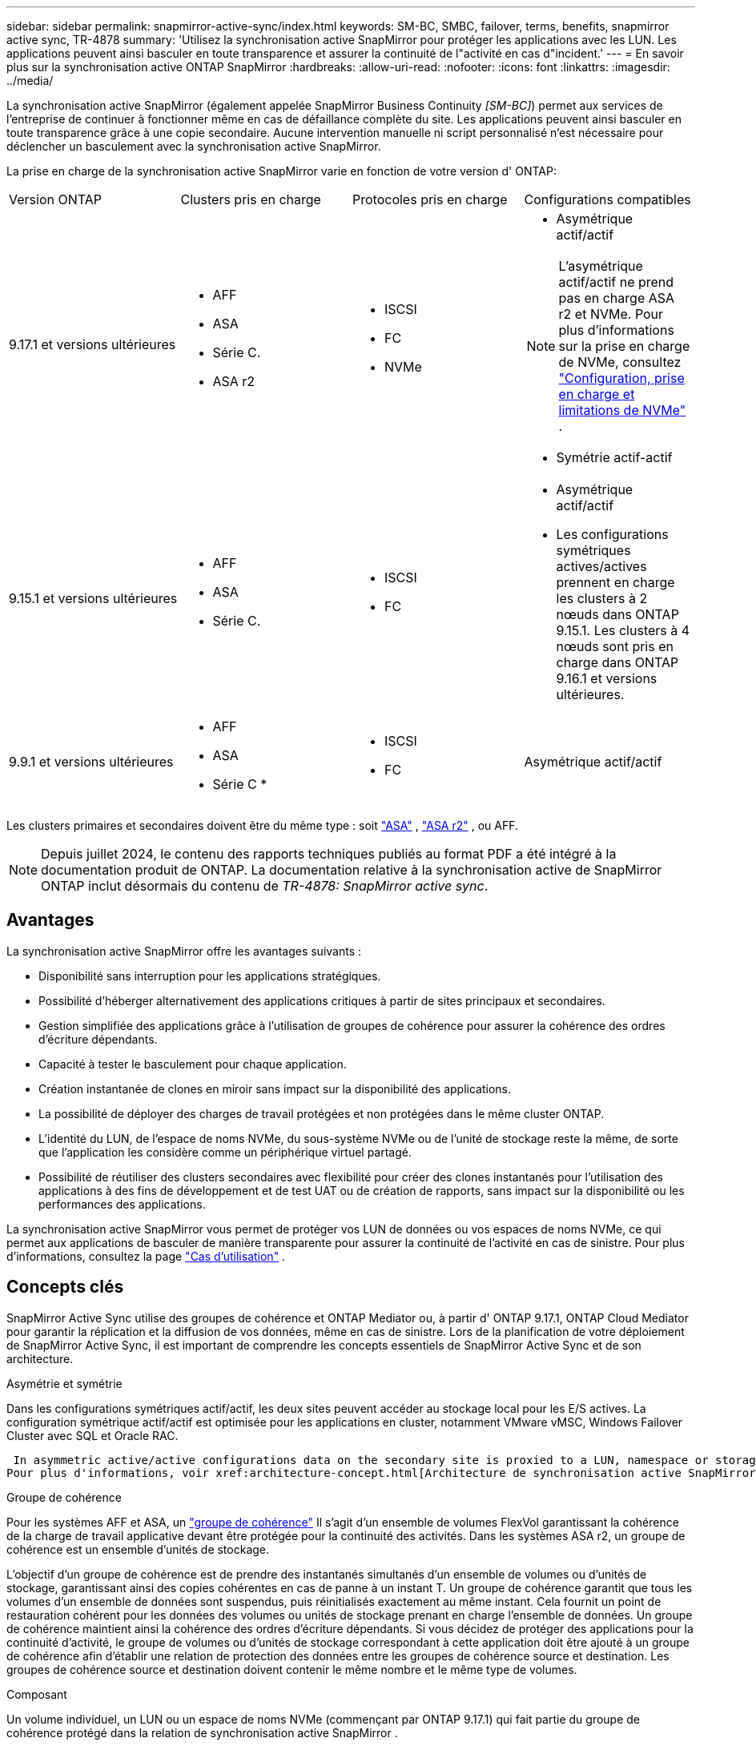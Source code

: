 ---
sidebar: sidebar 
permalink: snapmirror-active-sync/index.html 
keywords: SM-BC, SMBC, failover, terms, benefits, snapmirror active sync, TR-4878 
summary: 'Utilisez la synchronisation active SnapMirror pour protéger les applications avec les LUN. Les applications peuvent ainsi basculer en toute transparence et assurer la continuité de l"activité en cas d"incident.' 
---
= En savoir plus sur la synchronisation active ONTAP SnapMirror
:hardbreaks:
:allow-uri-read: 
:nofooter: 
:icons: font
:linkattrs: 
:imagesdir: ../media/


[role="lead"]
La synchronisation active SnapMirror (également appelée SnapMirror Business Continuity _[SM-BC]_) permet aux services de l'entreprise de continuer à fonctionner même en cas de défaillance complète du site. Les applications peuvent ainsi basculer en toute transparence grâce à une copie secondaire. Aucune intervention manuelle ni script personnalisé n'est nécessaire pour déclencher un basculement avec la synchronisation active SnapMirror.

La prise en charge de la synchronisation active SnapMirror varie en fonction de votre version d' ONTAP:

[cols="4*"]
|===


| Version ONTAP | Clusters pris en charge | Protocoles pris en charge | Configurations compatibles 


| 9.17.1 et versions ultérieures  a| 
* AFF
* ASA
* Série C.
* ASA r2

 a| 
* ISCSI
* FC
* NVMe

 a| 
* Asymétrique actif/actif



NOTE: L'asymétrique actif/actif ne prend pas en charge ASA r2 et NVMe. Pour plus d'informations sur la prise en charge de NVMe, consultez link:../nvme/support-limitations.html["Configuration, prise en charge et limitations de NVMe"] .

* Symétrie actif-actif




| 9.15.1 et versions ultérieures  a| 
* AFF
* ASA
* Série C.

 a| 
* ISCSI
* FC

 a| 
* Asymétrique actif/actif
* Les configurations symétriques actives/actives prennent en charge les clusters à 2 nœuds dans ONTAP 9.15.1. Les clusters à 4 nœuds sont pris en charge dans ONTAP 9.16.1 et versions ultérieures.




| 9.9.1 et versions ultérieures  a| 
* AFF
* ASA
* Série C *

 a| 
* ISCSI
* FC

 a| 
Asymétrique actif/actif

|===
Les clusters primaires et secondaires doivent être du même type : soit link:../san-admin/learn-about-asa.html["ASA"] , link:https://docs.netapp.com/us-en/asa-r2/get-started/learn-about.html["ASA r2"^] , ou AFF.


NOTE: Depuis juillet 2024, le contenu des rapports techniques publiés au format PDF a été intégré à la documentation produit de ONTAP. La documentation relative à la synchronisation active de SnapMirror ONTAP inclut désormais du contenu de _TR-4878: SnapMirror active sync_.



== Avantages

La synchronisation active SnapMirror offre les avantages suivants :

* Disponibilité sans interruption pour les applications stratégiques.
* Possibilité d'héberger alternativement des applications critiques à partir de sites principaux et secondaires.
* Gestion simplifiée des applications grâce à l'utilisation de groupes de cohérence pour assurer la cohérence des ordres d'écriture dépendants.
* Capacité à tester le basculement pour chaque application.
* Création instantanée de clones en miroir sans impact sur la disponibilité des applications.
* La possibilité de déployer des charges de travail protégées et non protégées dans le même cluster ONTAP.
* L'identité du LUN, de l'espace de noms NVMe, du sous-système NVMe ou de l'unité de stockage reste la même, de sorte que l'application les considère comme un périphérique virtuel partagé.
* Possibilité de réutiliser des clusters secondaires avec flexibilité pour créer des clones instantanés pour l'utilisation des applications à des fins de développement et de test UAT ou de création de rapports, sans impact sur la disponibilité ou les performances des applications.


La synchronisation active SnapMirror vous permet de protéger vos LUN de données ou vos espaces de noms NVMe, ce qui permet aux applications de basculer de manière transparente pour assurer la continuité de l'activité en cas de sinistre. Pour plus d'informations, consultez la page link:use-cases-concept.html["Cas d'utilisation"] .



== Concepts clés

SnapMirror Active Sync utilise des groupes de cohérence et ONTAP Mediator ou, à partir d' ONTAP 9.17.1, ONTAP Cloud Mediator pour garantir la réplication et la diffusion de vos données, même en cas de sinistre. Lors de la planification de votre déploiement de SnapMirror Active Sync, il est important de comprendre les concepts essentiels de SnapMirror Active Sync et de son architecture.

.Asymétrie et symétrie
Dans les configurations symétriques actif/actif, les deux sites peuvent accéder au stockage local pour les E/S actives. La configuration symétrique actif/actif est optimisée pour les applications en cluster, notamment VMware vMSC, Windows Failover Cluster avec SQL et Oracle RAC.

 In asymmetric active/active configurations data on the secondary site is proxied to a LUN, namespace or storage unit.
Pour plus d'informations, voir xref:architecture-concept.html[Architecture de synchronisation active SnapMirror].

.Groupe de cohérence
Pour les systèmes AFF et ASA, un link:../consistency-groups/index.html["groupe de cohérence"] Il s'agit d'un ensemble de volumes FlexVol garantissant la cohérence de la charge de travail applicative devant être protégée pour la continuité des activités. Dans les systèmes ASA r2, un groupe de cohérence est un ensemble d'unités de stockage.

L'objectif d'un groupe de cohérence est de prendre des instantanés simultanés d'un ensemble de volumes ou d'unités de stockage, garantissant ainsi des copies cohérentes en cas de panne à un instant T. Un groupe de cohérence garantit que tous les volumes d'un ensemble de données sont suspendus, puis réinitialisés exactement au même instant. Cela fournit un point de restauration cohérent pour les données des volumes ou unités de stockage prenant en charge l'ensemble de données. Un groupe de cohérence maintient ainsi la cohérence des ordres d'écriture dépendants. Si vous décidez de protéger des applications pour la continuité d'activité, le groupe de volumes ou d'unités de stockage correspondant à cette application doit être ajouté à un groupe de cohérence afin d'établir une relation de protection des données entre les groupes de cohérence source et destination. Les groupes de cohérence source et destination doivent contenir le même nombre et le même type de volumes.

.Composant
Un volume individuel, un LUN ou un espace de noms NVMe (commençant par ONTAP 9.17.1) qui fait partie du groupe de cohérence protégé dans la relation de synchronisation active SnapMirror .

.Médiateur de ONTAP
Le link:../mediator/index.html["Médiateur de ONTAP"] Reçoit des informations sur l'état de santé des clusters et nœuds ONTAP appairés, coordonne les échanges entre eux et détermine si chaque nœud/cluster est en bon état et opérationnel. ONTAP Mediator fournit des informations sur l'état de santé des nœuds et nœuds suivants :

* Clusters Peer ONTAP
* Nœuds de cluster Peer ONTAP
* Groupes de cohérence (qui définissent les unités de basculement dans une relation de synchronisation active SnapMirror) ; les informations suivantes sont fournies pour chaque groupe de cohérence :
+
** État de la réplication : non initialisé, en synchronisation ou désynchronisé
** Quel cluster héberge la copie principale
** Contexte d'opération (utilisé pour le basculement planifié)




Grâce à ces informations sur l'état de santé du médiateur ONTAP, les clusters peuvent différencier différents types de défaillances et déterminer s'il faut effectuer un basculement automatique. Le médiateur ONTAP est l'un des trois intervenants du quorum de synchronisation active SnapMirror avec les deux clusters ONTAP (principal et secondaire). Pour parvenir à un consensus, au moins deux parties au quorum doivent accepter une certaine opération.


NOTE: Depuis ONTAP 9.15.1, System Manager affiche l'état de votre relation de synchronisation active SnapMirror depuis l'un ou l'autre cluster. Vous pouvez également surveiller l'état du médiateur ONTAP depuis l'un des clusters dans System Manager. Dans les versions précédentes de ONTAP, System Manager affiche l'état des relations de synchronisation active SnapMirror depuis le cluster source.

.Médiateur cloud ONTAP
ONTAP Cloud Mediator est disponible à partir d' ONTAP 9.17.1. ONTAP Cloud Mediator fournit les mêmes services ONTAP Mediator, sauf qu'il est hébergé dans le cloud à l'aide de BlueXP.

.Basculement planifié
Opération manuelle pour modifier le rôle des copies dans une relation de synchronisation active SnapMirror. Les sites principaux deviennent les sites secondaires, et le site secondaire devient le site principal.

.Polarisation primaire en premier et primaire
La synchronisation active SnapMirror utilise un principe prioritaire qui donne la préférence à la copie principale pour traiter les E/S en cas de partition réseau.

Le principal biais est une implémentation spéciale de quorum qui améliore la disponibilité d'un dataset protégé par synchronisation active SnapMirror. Si la copie principale est disponible, le biais principal entre en vigueur lorsque le médiateur ONTAP n'est pas accessible depuis les deux clusters.

Le principal et le principal biais sont pris en charge dans la synchronisation active SnapMirror à partir de ONTAP 9.15.1. Les copies primaires sont désignées dans System Manager et sortent avec l'API REST et l'interface de ligne de commandes.

.Basculement automatique non planifié (AUFO)
Opération automatique pour effectuer un basculement vers la copie miroir. L'opération nécessite l'aide du médiateur ONTAP pour détecter que la copie principale n'est pas disponible.

.Non synchronisé (OOS)
Lorsque les E/S de l'application ne sont pas répliquées sur le système de stockage secondaire, elles sont signalées comme **hors synchronisation**. L'état « non synchronisé » signifie que les volumes secondaires ne sont pas synchronisés avec le volume primaire (source) et que la réplication SnapMirror n'est pas en cours.

Si l'état du miroir est `Snapmirrored`, indique un échec ou un échec de transfert dû à une opération non prise en charge.

La synchronisation active SnapMirror prend en charge la resynchronisation automatique qui permet le retour des copies à un état insync.

À partir de la version ONTAP 9.15.1, SnapMirror active Sync est pris en charge link:interoperability-reference.html#fan-out-configurations["reconfiguration automatique dans les configurations « fan-out »"].

.Configuration uniforme et non uniforme
* **Accès hôte uniforme** signifie que les hôtes des deux sites sont connectés à tous les chemins vers les clusters de stockage sur les deux sites. Les chemins d'accès intersites sont étendus sur plusieurs distances.
* **Accès hôte non uniforme** signifie que les hôtes de chaque site sont connectés uniquement au cluster du même site. Les chemins intersites et les chemins étendus ne sont pas connectés.



NOTE: Un accès uniforme à l'hôte est pris en charge pour tout déploiement SnapMirror à synchronisation active. L'accès non uniforme à l'hôte n'est pris en charge que pour les déploiements actif-actif symétriques.

.RPO nul
L'objectif RPO correspond à l'objectif de point de récupération, qui correspond à la quantité de perte de données jugée acceptable au cours d'une période donnée. La valeur RPO de zéro signifie qu'aucune perte de données n'est acceptable.

.Le RTO nul
L'objectif RTO désigne l'objectif de délai de restauration, qui correspond au temps jugé acceptable pour une application de reprendre son activité normale sans interruption suite à une panne, une défaillance ou tout autre événement de perte de données. La valeur zéro RTO indique qu'aucune interruption n'est acceptable.
